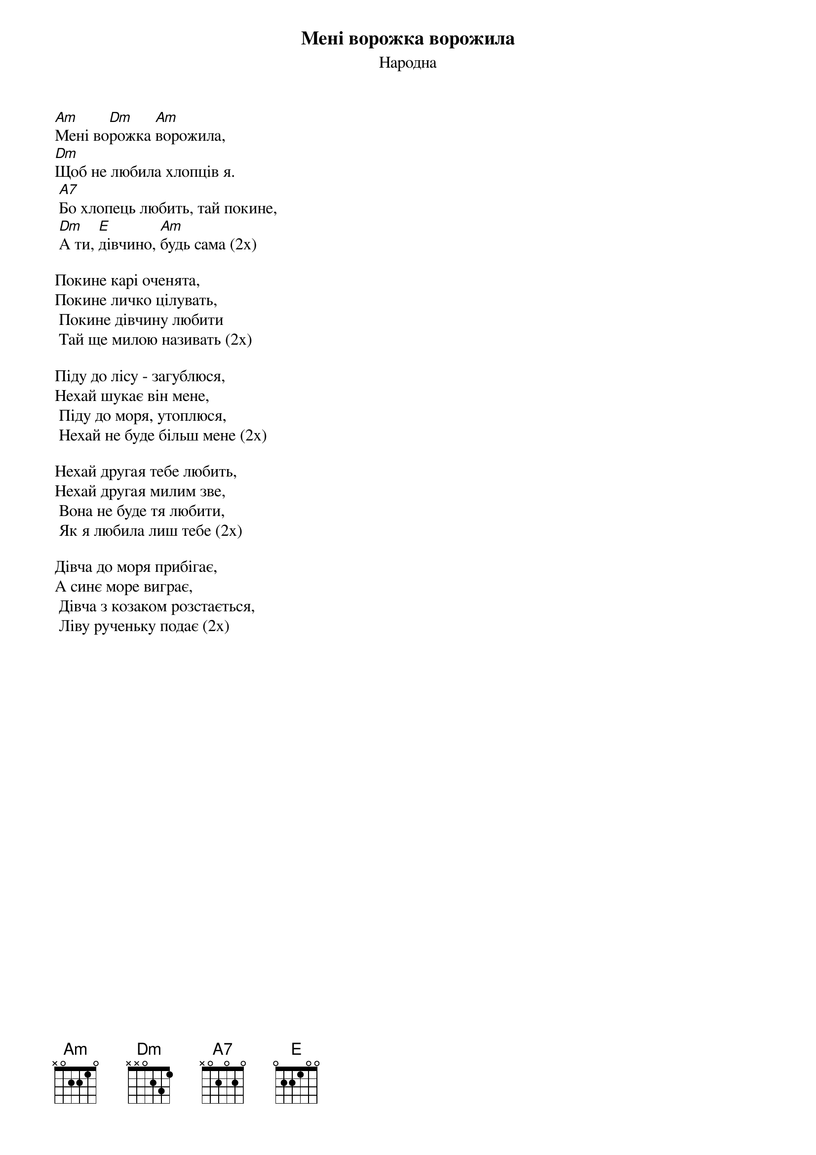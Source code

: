 ## Saved from WIKISPIV.com
{title: Мені ворожка ворожила}
{meta: alt_title Ворожка}
{subtitle: Народна}

[Am]Мені во[Dm]рожка [Am]ворожила,
[Dm]Щоб не любила хлопців я.
	[A7]Бо хлопець любить, тай покине,
	[Dm]А ти, [E]дівчино, [Am]будь сама (2х)

Покине карі оченята,
Покине личко цілувать,
	Покине дівчину любити
	Тай ще милою називать (2х)

Піду до лісу - загублюся,
Нехай шукає він мене,
	Піду до моря, утоплюся,
	Нехай не буде більш мене (2х)

Нехай другая тебе любить,
Нехай другая милим зве,
	Вона не буде тя любити,
	Як я любила лиш тебе (2х)

Дівча до моря прибігає,
А синє море виграє,
	Дівча з козаком розстається,
	Ліву рученьку подає (2х)
